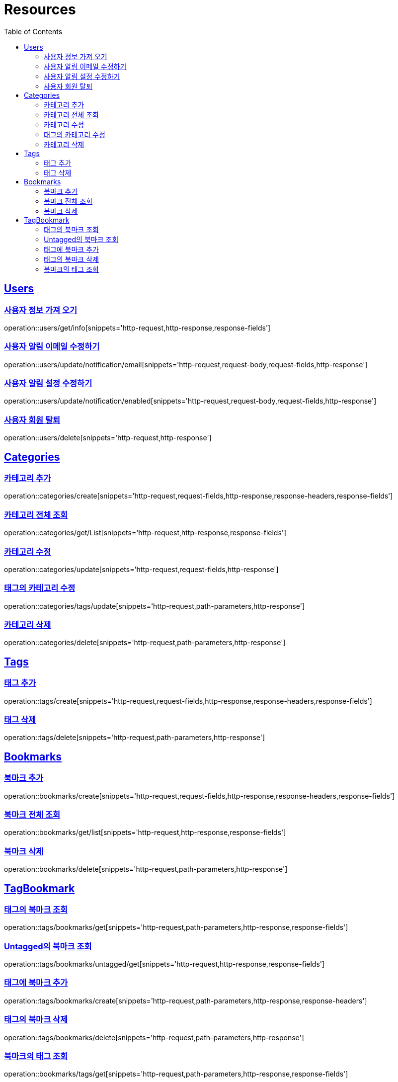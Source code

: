 ifndef::snippets[]
:snippets: ../../../build/generated-snippets
endif::[]
:doctype: book
:icons: font
:source-highlighter: highlightjs
:toc: left
:toclevels: 2
:sectlinks:
:operation-http-request-title: Example Request
:operation-http-response-title: Example Response

[[resources]]
= Resources

[[resources-users]]
== Users

[[resources-users-get-info]]
=== 사용자 정보 가져 오기

operation::users/get/info[snippets='http-request,http-response,response-fields']

[[resources-users-update-notification-email]]
=== 사용자 알림 이메일 수정하기

operation::users/update/notification/email[snippets='http-request,request-body,request-fields,http-response']

[[resources-users-update-notification-enabled]]
=== 사용자 알림 설정 수정하기

operation::users/update/notification/enabled[snippets='http-request,request-body,request-fields,http-response']

[[resources-users-delete]]
=== 사용자 회원 탈퇴

operation::users/delete[snippets='http-request,http-response']

[[resources-categories]]
== Categories

[[resources-categories-create]]
=== 카테고리 추가

operation::categories/create[snippets='http-request,request-fields,http-response,response-headers,response-fields']

[[resources-categories-get-list]]
=== 카테고리 전체 조회

operation::categories/get/List[snippets='http-request,http-response,response-fields']

[[resources-categories-update]]
=== 카테고리 수정

operation::categories/update[snippets='http-request,request-fields,http-response']

[[resources-categories-tags-update]]
=== 태그의 카테고리 수정

operation::categories/tags/update[snippets='http-request,path-parameters,http-response']

[[resources-categories-delete]]
=== 카테고리 삭제

operation::categories/delete[snippets='http-request,path-parameters,http-response']

[[resources-tags]]
== Tags

[[resources-tags-create]]
=== 태그 추가

operation::tags/create[snippets='http-request,request-fields,http-response,response-headers,response-fields']

[[resources-tags-delete]]
=== 태그 삭제

operation::tags/delete[snippets='http-request,path-parameters,http-response']

[[resources-bookmarks]]
== Bookmarks

[[resources-bookmarks-create]]
=== 북마크 추가

operation::bookmarks/create[snippets='http-request,request-fields,http-response,response-headers,response-fields']

[[resources-bookmarks-get-list]]
=== 북마크 전체 조회

operation::bookmarks/get/list[snippets='http-request,http-response,response-fields']

[[resources-bookmarks-delete]]
=== 북마크 삭제

operation::bookmarks/delete[snippets='http-request,path-parameters,http-response']

[[resources-tagbookmark]]
== TagBookmark

[[resources-tags-get]]
=== 태그의 북마크 조회

operation::tags/bookmarks/get[snippets='http-request,path-parameters,http-response,response-fields']

[[resources-tags-untagged-get]]
=== Untagged의 북마크 조회

operation::tags/bookmarks/untagged/get[snippets='http-request,http-response,response-fields']

[[resources-tags-bookmarks-create]]
=== 태그에 북마크 추가

operation::tags/bookmarks/create[snippets='http-request,path-parameters,http-response,response-headers']

[[resources-tags-bookmarks-delete]]
=== 태그의 북마크 삭제

operation::tags/bookmarks/delete[snippets='http-request,path-parameters,http-response']

[[resources-bookmarks-get]]
=== 북마크의 태그 조회

operation::bookmarks/tags/get[snippets='http-request,path-parameters,http-response,response-fields']

